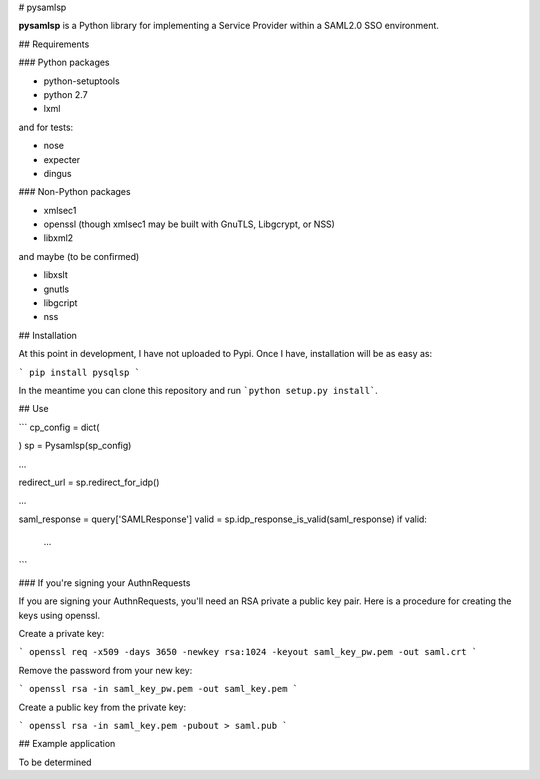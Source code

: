 # pysamlsp

**pysamlsp** is a Python library for implementing a Service Provider within a SAML2.0 SSO environment.

## Requirements

### Python packages

* python-setuptools
* python 2.7
* lxml

and for tests:

* nose
* expecter
* dingus

### Non-Python packages

* xmlsec1
* openssl (though xmlsec1 may be built with GnuTLS, Libgcrypt, or NSS)
* libxml2

and maybe (to be confirmed)

* libxslt
* gnutls
* libgcript
* nss

## Installation

At this point in development, I have not uploaded to Pypi. Once I have, installation will be as easy as:

```
pip install pysqlsp
```

In the meantime you can clone this repository and run ```python setup.py install```.

## Use

```
cp_config = dict(

)
sp = Pysamlsp(sp_config)

...

redirect_url = sp.redirect_for_idp()

...

saml_response = query['SAMLResponse']
valid = sp.idp_response_is_valid(saml_response)
if valid:
  ...
```

### If you're signing your AuthnRequests

If you are signing your AuthnRequests, you'll need an RSA private a public key pair. Here is a procedure for creating the keys using openssl.

Create a private key:

```
openssl req -x509 -days 3650 -newkey rsa:1024 -keyout saml_key_pw.pem -out saml.crt
```

Remove the password from your new key:

```
openssl rsa -in saml_key_pw.pem -out saml_key.pem
```

Create a public key from the private key:

```
openssl rsa -in saml_key.pem -pubout > saml.pub
```

## Example application

To be determined
